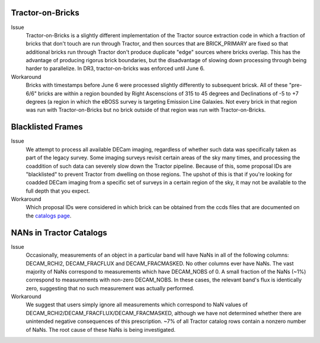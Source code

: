 .. title: Known Issues and Workarounds
.. slug: issues
.. tags: mathjax
.. description: 

Tractor-on-Bricks
==================

Issue
   Tractor-on-Bricks is a slightly different implementation of the Tractor source extraction code in 
   which a fraction of bricks that don't touch are run through Tractor, and then sources that
   are BRICK_PRIMARY are fixed so that additional bricks run through Tractor don't produce 
   duplicate "edge" sources where bricks overlap. This has the advantage of producing rigorus
   brick boundaries, but the disadvantage of slowing down processing through being harder to
   parallelize. In DR3, tractor-on-bricks was enforced until June 6.

Workaround
   Bricks with timestamps before June 6 were processed slightly differently to subsequent bricsk.
   All of these "pre-6/6" bricks are within a region bounded by Right Ascenscions of 315 to 45 
   degrees and Declinations of  -5 to +7 degrees (a region in which the eBOSS survey is targeting
   Emission Line Galaxies. Not every brick in that region was run with Tractor-on-Bricks but
   no brick outside of that region was run with Tractor-on-Bricks.

Blacklisted Frames
==================

Issue
   We attempt to process all available DECam imaging, regardless of whether such
   data was specifically taken as part of the legacy survey. Some imaging surveys revisit
   certain areas of the sky many times, and processing the coaddition of such data can severely
   slow down the Tractor pipeline. Because of this, some proposal IDs are "blacklisted" to
   prevent Tractor from dwelling on those regions. The upshot of this is that if you're looking
   for coadded DECam imaging from a specific set of surveys in a certain region of the sky, it may not be
   available to the full depth that you expect.
Workaround
   Which proposal IDs were considered in which brick can be obtained from the ccds files that
   are documented on the `catalogs page`_. 

.. _`catalogs page`: ../catalogs

NANs in Tractor Catalogs
========================

Issue
   Occasionally, measurements of an object in a particular band will have
   NaNs in all of the following columns: DECAM_RCHI2, DECAM_FRACFLUX and
   DECAM_FRACMASKED. No other columns ever have NaNs. The vast majority
   of NaNs correspond to measurements which have DECAM_NOBS of 0. A small
   fraction of the NaNs (~1%) correspond to measurements with non-zero
   DECAM_NOBS. In these cases, the relevant band's flux is identically
   zero, suggesting that no such measurement was actually performed.

Workaround
   We suggest that users simply ignore all measurements
   which correspond to NaN values of
   DECAM_RCHI2/DECAM_FRACFLUX/DECAM_FRACMASKED, although we have not
   determined whether there are unintended negative consequences of this
   prescription. ~7% of all Tractor catalog rows contain a nonzero number
   of NaNs. The root cause of these NaNs is being investigated.
